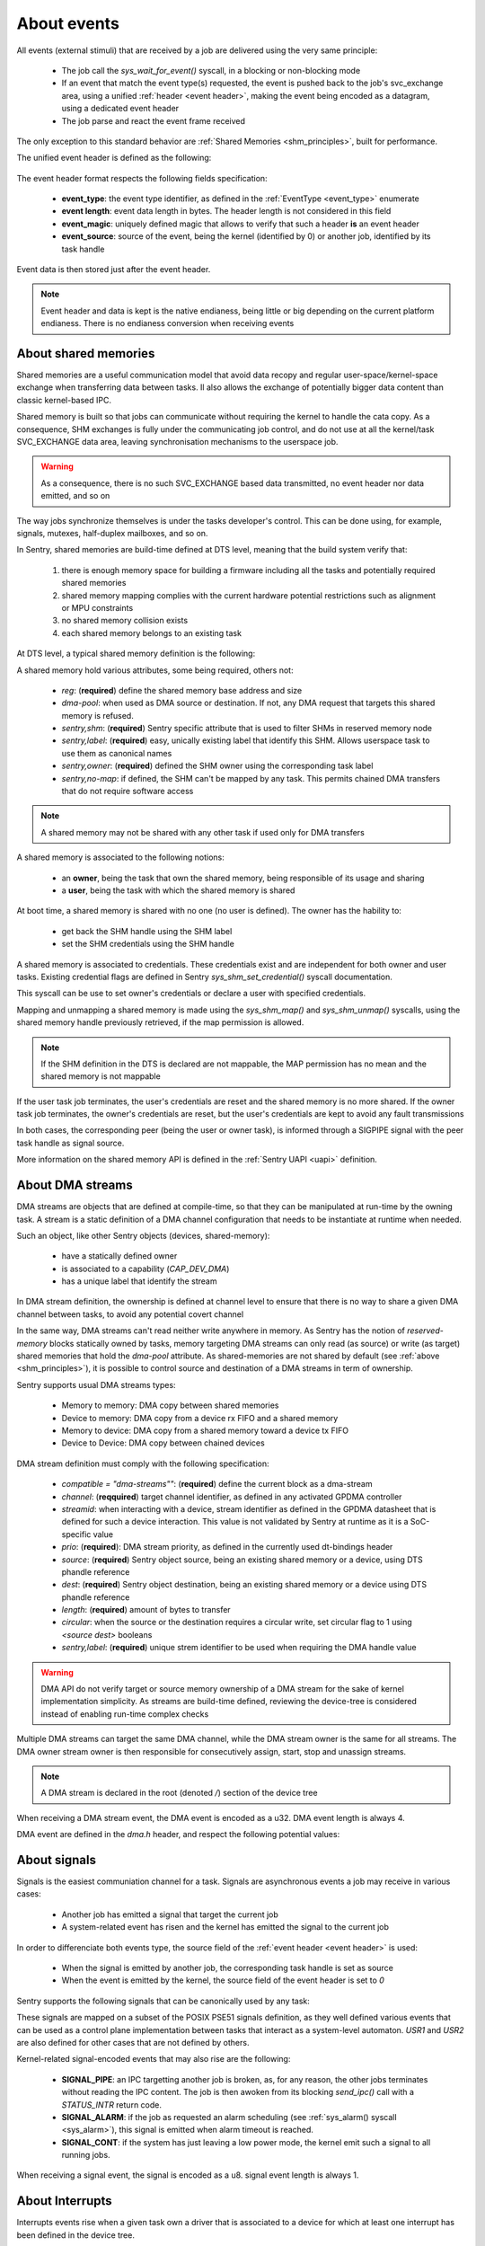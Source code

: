 About events
------------

.. _events:

All events (external stimuli) that are received by a job are delivered using the very
same principle:

   * The job call the `sys_wait_for_event()` syscall, in a blocking or non-blocking mode
   * If an event that match the event type(s) requested, the event is pushed back to
     the job's svc_exchange area, using a unified :ref:`header <event header>`, making the
     event being encoded as a datagram, using a dedicated event header
   * The job parse and react the event frame received

The only exception to this standard behavior are :ref:`Shared Memories <shm_principles>`, built for performance.

.. _event header:

The unified event header is defined as the following:

   .. code-block:: rust
      :caption: wait_for_event unified header format

      {
         event_type: u8,
         event_length: u8,
         event_magic: u16,
         event_source: u32,
      }

The event header format respects the following fields specification:

   * **event_type**: the event type identifier, as defined in the :ref:`EventType <event_type>` enumerate
   * **event length**: event data length in bytes. The header length is not considered in this field
   * **event_magic**: uniquely defined magic that allows to verify that such a header **is** an event header
   * **event_source**: source of the event, being the kernel (identified by 0) or another job, identified by its
     task handle

.. todo::
    The event header magic is, by now, hardcoded to `0x4242`. The magic value aims to be project-specified instead

Event data is then stored just after the event header.

.. note::
    Event header and data is kept is the native endianess, being little or big depending on
    the current platform endianess. There is no endianess conversion when receiving events


About shared memories
^^^^^^^^^^^^^^^^^^^^^

.. _shm_principles:

.. index::
  single: shared-memory; implementation
  single: shared-memory; definition

Shared memories are a useful communication model that avoid data recopy and regular
user-space/kernel-space exchange when transferring data between tasks. Il also allows
the exchange of potentially bigger data content than classic kernel-based IPC.

Shared memory is built so that jobs can communicate without requiring the kernel to
handle the cata copy. As a consequence, SHM exchanges is fully under the communicating
job control, and do not use at all the kernel/task SVC_EXCHANGE data area, leaving
synchronisation mechanisms to the userspace job.

.. warning::
    As a consequence, there is no such SVC_EXCHANGE based data transmitted, no
    event header nor data emitted, and so on

The way jobs synchronize themselves is under the tasks developer's control. This can
be done using, for example, signals, mutexes, half-duplex mailboxes, and so on.

In Sentry, shared memories are build-time defined at DTS level, meaning that the build
system verify that:

   1. there is enough memory space for building a firmware including all the tasks and
      potentially required shared memories
   2. shared memory mapping complies with the current hardware potential restrictions
      such as alignment or MPU constraints
   3. no shared memory collision exists
   4. each shared memory belongs to an existing task

At DTS level, a typical shared memory definition is the following:

.. code-block:: dts
  :linenos:

  /{
    reserved-memory {
      shm_customtask: memory@2000a000 {
        reg = <0x2000a000 0x256>;
        dma-pool; // DMA allowed from/to this SHM
        sentry,shm;
        sentry,no-map;
        sentry,label = <0xf00>;// shm label, unique
        sentry,owner = <0xbabe>; // task label
      };
    };
  };

A shared memory hold various attributes, some being required, others not:

   * `reg`: (**required**) define the shared memory base address and size
   * `dma-pool`: when used as DMA source or destination. If not, any DMA request that
     targets this shared memory is refused.
   * `sentry,shm`: (**required**) Sentry specific attribute that is used to filter SHMs in reserved memory node
   * `sentry,label`: (**required**) easy, unically existing label that identify this SHM. Allows userspace task to use them
     as canonical names
   * `sentry,owner`: (**required**) defined the SHM owner using the corresponding task label
   * `sentry,no-map`: if defined, the SHM can't be mapped by any task. This permits chained DMA transfers
     that do not require software access

.. note::
  A shared memory may not be shared with any other task if used only for DMA transfers

A shared memory is associated to the following notions:

   * an **owner**, being the task that own the shared memory, being responsible of its usage and sharing
   * a **user**, being the task with which the shared memory is shared

At boot time, a shared memory is shared with no one (no user is defined). The owner has the hability to:

   * get back the SHM handle using the SHM label
   * set the SHM credentials using the SHM handle

A shared memory is associated to credentials. These credentials exist and are independent for both owner
and user tasks. Existing credential flags are defined in Sentry `sys_shm_set_credential()` syscall documentation.

This syscall can be use to set owner's credentials or declare a user with specified credentials.

.. todo::
  SHMv2: Add `sys_shm_share()` to separate credential set from effective sharing
  SHMv2: Add `sys_shm_lock()` to lock SHM credentials so that no more credential configuration can be done for a SHM target

Mapping and unmapping a shared memory is made using the `sys_shm_map()` and `sys_shm_unmap()` syscalls, using the shared
memory handle previously retrieved, if the map permission is allowed.

.. note::
  If the SHM definition in the DTS is declared are not mappable, the MAP permission has no mean and the shared memory is not mappable

If the user task job terminates, the user's credentials are reset and the shared memory is no more shared.
If the owner task job terminates, the owner's credentials are reset, but the user's credentials are kept to avoid any fault transmissions

In both cases, the corresponding peer (being the user or owner task), is informed through a SIGPIPE signal with the peer task handle as
signal source.

More information on the shared memory API is defined in the :ref:`Sentry UAPI <uapi>` definition.

About DMA streams
^^^^^^^^^^^^^^^^^

.. _dma_principles:

.. index::
  single: dma; implementation
  single: dma; definition


DMA streams are objects that are defined at compile-time, so that they can be manipulated at
run-time by the owning task. A stream is a static definition of a DMA channel configuration that
needs to be instantiate at runtime when needed.

Such an object, like other Sentry objects (devices, shared-memory):

   * have a statically defined owner
   * is associated to a capability (`CAP_DEV_DMA`)
   * has a unique label that identify the stream

In DMA stream definition, the ownership is defined at channel level to ensure that there
is no way to share a given DMA channel between tasks, to avoid any potential covert channel

In the same way, DMA streams can't read neither write anywhere in memory. As Sentry has the
notion of `reserved-memory` blocks statically owned by tasks, memory targeting DMA streams
can only read (as source) or write (as target) shared memories that hold the `dma-pool` attribute.
As shared-memories are not shared by default (see :ref:`above <shm_principles>`), it is possible
to control source and destination of a DMA streams in term of ownership.

Sentry supports usual DMA streams types:

   * Memory to memory: DMA copy between shared memories
   * Device to memory: DMA copy from a device rx FIFO and a shared memory
   * Memory to device: DMA copy from a shared memory toward a device tx FIFO
   * Device to Device: DMA copy between chained devices


DMA stream definition must comply with the following specification:

   * `compatible = \"dma-streams\""`: (**required**) define the current block as a dma-stream
   * `channel`: (**reqquired**) target channel identifier, as defined in any activated GPDMA controller
   * `streamid`: when interacting with a device, stream identifier as defined in the GPDMA datasheet that is
     defined for such a device interaction. This value is not validated by Sentry at runtime as it is a
     SoC-specific value
   * `prio`: (**required**): DMA stream priority, as defined in the currently used dt-bindings header
   * `source`: (**required**) Sentry object source, being an existing shared memory or a device, using DTS phandle reference
   * `dest`: (**required**) Sentry object destination, being an existing shared memory or a device using DTS phandle reference
   * `length`: (**required**) amount of bytes to transfer
   * `circular`: when the source or the destination requires a circular write, set circular flag to 1 using `<source dest>` booleans
   * `sentry,label`: (**required**) unique strem identifier to be used when requiring the DMA handle value

.. warning::
   DMA API do not verify target or source memory ownership of a DMA stream for the sake of
   kernel implementation simplicity. As streams are build-time defined, reviewing the device-tree
   is considered instead of enabling run-time complex checks

Multiple DMA streams can target the same DMA channel, while the DMA stream owner is the same for all
streams. The DMA owner stream owner is then responsible for consecutively assign, start, stop and unassign
streams.

.. code-block:: dts
  :caption: typical DMA streams definition
  :linenos:

    dma-streams {
        // memory-to-memory DMA stream
        stream1 {
	        compatible = "dma-stream";
	        channel = <&gpdma1_1>;
	        prio = <STM32_DMA_PRIORITY_HIGH>;
	        source = <&shm__1>;
	        dest = <&shm__2>;
	        length = <0x100>;
	        // no circular, linear for both source and dest
	        sentry,label = <0x2>; // task-level unique DMA identifier
        };

        stream2 {
            compatible = "dma-stream";
            channel = <&gpdma1_1>;
            streamid = <112>; // channel stream (af) identifier
            prio = <STM32_DMA_PRIORITY_MEDIUM>;
            source = <&usart1>;
            dest = <&shm_autotest_1>;
            length = <42>;
            circular = <1 0>; // circular source, linear dest
            sentry,label = <0x1>; // task-level unique DMA identifier
        };
    };

    [...]
    // GPDMA 1 active channels
    &gpdma1 {
	    status = "okay";
	    // About channels that are used
	    gpdma1_1: dma-channel@1 {
		    status = "okay";
		    sentry,owner = <0xbabe>;
	    };
    };

.. note::
    A DMA stream is declared in the root (denoted `/`) section of the device tree

When receiving a DMA stream event, the DMA event is encoded as a u32. DMA event length
is always 4.

DMA event are defined in the `dma.h` header, and respect the following potential values:

.. code-block:: c
  :caption: Sentry DMA events
  :linenos:

  GPDMA_STATE_TRANSMISSION_FAILURE  /**< DMA transmission failure */
  GPDMA_STATE_CONFIGURATION_FAILURE /**< DMA channel configuration failure */
  GPDMA_STATE_OVERRUN               /**< DMA transmission overrun */
  GPDMA_STATE_TRANSFER_COMPLETE     /**< DMA transfer complete for this channel */
  GPDMA_STATE_HALF_TRANSFER         /**< DMA transfer half-complete for this channel */

.. todo::
  properly separate state (returned by get_info/get_status) from events

About signals
^^^^^^^^^^^^^

.. _sig_principles:

.. index::
  single: signal; implementation
  single: signal; definition

Signals is the easiest communiation channel for a task. Signals are asynchronous events a
job may receive in various cases:

   * Another job has emitted a signal that target the current job
   * A system-related event has risen and the kernel has emitted the signal to the current job

In order to differenciate both events type, the source field of the :ref:`event header <event header>`
is used:

   * When the signal is emitted by another job, the corresponding task handle is set as source
   * When the event is emitted by the kernel, the source field of the event header is set to `0`

Sentry supports the following signals that can be canonically used by any task:

.. code-block:: c
    :caption: Sentry supported signals

    SIGNAL_ABORT = 1
    SIGNAL_ALARM,
    SIGNAL_BUS,
    SIGNAL_CONT,
    SIGNAL_ILL,
    SIGNAL_IO,
    SIGNAL_PIPE,
    SIGNAL_POLL,
    SIGNAL_TERM,
    SIGNAL_TRAP,
    SIGNAL_USR1,
    SIGNAL_USR2,

These signals are mapped on a subset of the POSIX PSE51 signals definition, as they well
defined various events that can be used as a control plane implementation between tasks that
interact as a system-level automaton. `USR1` and `USR2` are also defined for other cases that
are not defined by others.

Kernel-related signal-encoded events that may also rise are the following:

   * **SIGNAL_PIPE**: an IPC targetting another job is broken, as, for any reason,
     the other jobs terminates without reading the IPC content. The job is then awoken
     from its blocking `send_ipc()` call with a `STATUS_INTR` return code.

   * **SIGNAL_ALARM**: if the job as requested an alarm scheduling (see :ref:`sys_alarm() syscall <sys_alarm>`),
     this signal is emitted when alarm timeout is reached.

   * **SIGNAL_CONT**: if the system has just leaving a low power mode, the kernel
     emit such a signal to all running jobs.

When receiving a signal event, the signal is encoded as a u8. signal event length
is always 1.

About Interrupts
^^^^^^^^^^^^^^^^

.. _irq_principles:

.. index::
  single: irq; implementation
  single: irq; definition

Interrupts events rise when a given task own a driver that is associated to a
device for which at least one interrupt has been defined in the device tree.


While the current SoC dtsi file, delivered in the
`camelot-devicetree <https://github.com/camelot-os/camelot-devicetree>`_
repository is clean for the device, there is no need to add interrupt related information,
as interrupt assignations is already defined. As a xonsequence, only the device activation
(using the `status = "okay";` standard attribute) is enough.

.. note::
   It is possible to validate that the device is properly specified in the generated
   dts file using, for example, `dts_dump <https://pypi.org/project/dts-utils/>`_

.. code-block:: bash
    :caption: Validating that a device is properly defined

    $ dts_dump subprojects/devicetree/nucleo_u5a5_autotest.dts.pp timers6
    timers6: timers@40001000 {
            compatible = "st,stm32-timers";
            reg = < 0x40001000 0x400 >;
            clocks = < &rcc 0x9c 0x10 >;
            resets = < &rctl 0xe84 >;
            interrupts = < 0x31 0x0 >;
            interrupt-names = "global";
            status = "okay";
            sentry,owner = < 0xbabe >;
            sentry,label = < 0x1f01 >;
            sentry,counter = < 0xffff >;
            sentry,prescaler = < 0x262 >;
            pwm {
                    compatible = "st,stm32-pwm";
                    status = "disabled";
                    #pwm-cells = < 0x3 >;
            };
    };

Using such a configuration, the declared interrupts are assigned to the owning job.
Unmasking an interrupt line is not an automated behavior and is a voluntary action
using the :ref:`sys_irq_enable <sys_irq_enable>` UAPI.

On the other side, when an IRQ that target a user task rise, the kernel voluntary
mask the IRQ line as the effective device IRQ handler is executed in the task context,
and as such behave as a threaded IRQ.
The job is then responsible for:

   * execute the effective ISR routine (such as clearning the device status flag(s))
   * re-enable the IRQ line no that the device event has been properly acknowledged

A typical user-space IRQ handling is described below:

.. figure:: ../_static/figures/user_irq_automaton.png
   :width: 100%
   :alt: IRQ handling automaton in tasks
   :align: center

When an IRQ rise, the kernel push the IRQ information at task input queue level and
schedule the job. Although, the job is not elected (i.e. there is no scheduling violation
in the case of IRQ events). As a consequence, the associated latency depend on the job
priority and quantum. This, depending on the configuration, generates latency in the election
of the IRQ handling thread.

There are times when multiple IRQn are waiting in the current task input queue.
In that case, the job can received, in a single wait_for_event call, multiples IRQs.

This allows the job to decide with which priority/hierarchy all IRQn should be treated.

.. todo::
    By now, sentry only push one interrupt at a time

When receiving an IRQ event, the IRQn value is encoded as a u32. IRQ event length
is always a multiple of 4, depending on the number of waiting interrupt(s) that
have been pushed to the user
